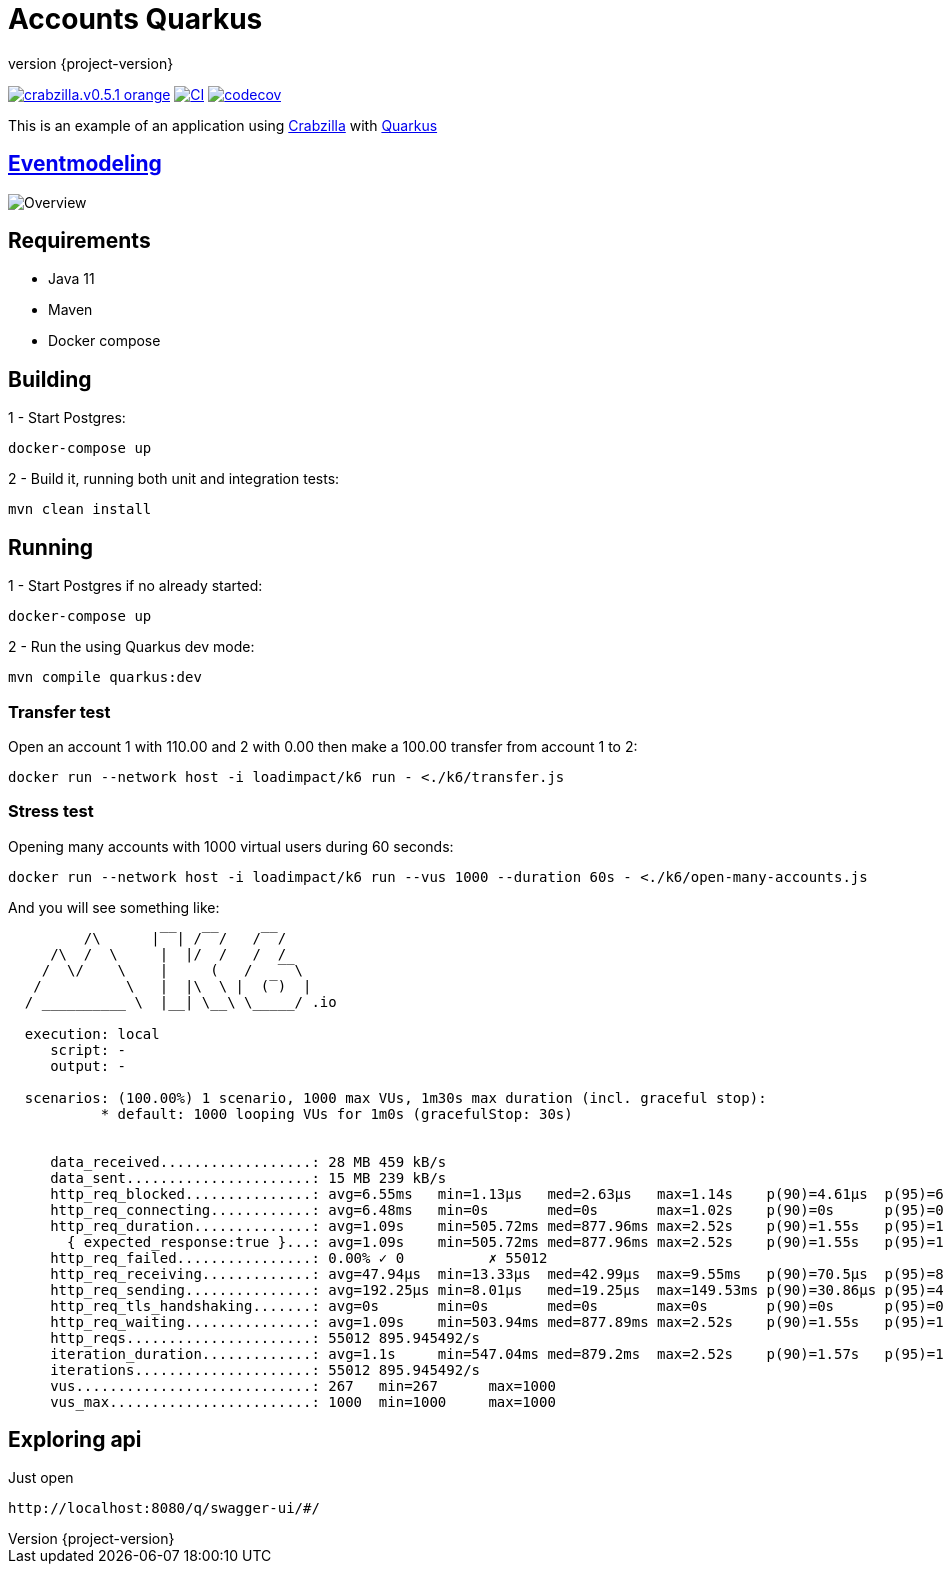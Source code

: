 :sourcedir: src/main/java
:source-highlighter: highlightjs
:highlightjsdir: highlight
:highlightjs-theme: rainbow
:revnumber: {project-version}
:example-caption!:
ifndef::imagesdir[:imagesdir: images]
ifndef::sourcedir[:sourcedir: ../../main/java]
:toclevels: 4

= Accounts Quarkus

image:https://img.shields.io/badge/crabzilla.v0.5.1-orange.svg[link="https://github.com/crabzilla/crabzilla"]
https://github.com/crabzilla/accounts-quarkus/actions/workflows/blank.yml[image:https://github.com/crabzilla/accounts-quarkus/actions/workflows/blank.yml/badge.svg[CI]]
https://codecov.io/gh/crabzilla/accounts-quarkus[image:https://codecov.io/gh/crabzilla/accounts-quarkus/branch/main/graph/badge.svg?[codecov]]

This is an example of an application using https://github.com/crabzilla/crabzilla[Crabzilla] with https://quarkus.io/[Quarkus]

== https://eventmodeling.org/posts/what-is-event-modeling/[Eventmodeling]

image::accounts.drawio.png[Overview]

== Requirements

* Java 11
* Maven
* Docker compose

== Building

1 - Start Postgres:
```
docker-compose up
```

2 - Build it, running both unit and integration tests:
```
mvn clean install
```

== Running

1 - Start Postgres if no already started:
```
docker-compose up
```

2 - Run the using Quarkus dev mode:
```
mvn compile quarkus:dev
```

=== Transfer test

Open an account 1 with 110.00 and 2 with 0.00 then make a 100.00 transfer from account 1 to 2:

```
docker run --network host -i loadimpact/k6 run - <./k6/transfer.js
```

=== Stress test

Opening many accounts with 1000 virtual users during 60 seconds:

```
docker run --network host -i loadimpact/k6 run --vus 1000 --duration 60s - <./k6/open-many-accounts.js
```

And you will see something like:

```
         /\      |‾‾| /‾‾/   /‾‾/
     /\  /  \     |  |/  /   /  /
    /  \/    \    |     (   /   ‾‾\
   /          \   |  |\  \ |  (‾)  |
  / __________ \  |__| \__\ \_____/ .io

  execution: local
     script: -
     output: -

  scenarios: (100.00%) 1 scenario, 1000 max VUs, 1m30s max duration (incl. graceful stop):
           * default: 1000 looping VUs for 1m0s (gracefulStop: 30s)


     data_received..................: 28 MB 459 kB/s
     data_sent......................: 15 MB 239 kB/s
     http_req_blocked...............: avg=6.55ms   min=1.13µs   med=2.63µs   max=1.14s    p(90)=4.61µs  p(95)=6.43µs
     http_req_connecting............: avg=6.48ms   min=0s       med=0s       max=1.02s    p(90)=0s      p(95)=0s
     http_req_duration..............: avg=1.09s    min=505.72ms med=877.96ms max=2.52s    p(90)=1.55s   p(95)=1.75s
       { expected_response:true }...: avg=1.09s    min=505.72ms med=877.96ms max=2.52s    p(90)=1.55s   p(95)=1.75s
     http_req_failed................: 0.00% ✓ 0          ✗ 55012
     http_req_receiving.............: avg=47.94µs  min=13.33µs  med=42.99µs  max=9.55ms   p(90)=70.5µs  p(95)=85.68µs
     http_req_sending...............: avg=192.25µs min=8.01µs   med=19.25µs  max=149.53ms p(90)=30.86µs p(95)=42.68µs
     http_req_tls_handshaking.......: avg=0s       min=0s       med=0s       max=0s       p(90)=0s      p(95)=0s
     http_req_waiting...............: avg=1.09s    min=503.94ms med=877.89ms max=2.52s    p(90)=1.55s   p(95)=1.75s
     http_reqs......................: 55012 895.945492/s
     iteration_duration.............: avg=1.1s     min=547.04ms med=879.2ms  max=2.52s    p(90)=1.57s   p(95)=1.79s
     iterations.....................: 55012 895.945492/s
     vus............................: 267   min=267      max=1000
     vus_max........................: 1000  min=1000     max=1000

```

== Exploring api

Just open
```
http://localhost:8080/q/swagger-ui/#/
```
